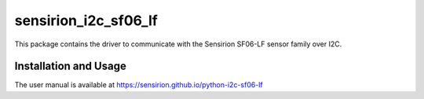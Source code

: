 sensirion_i2c_sf06_lf
=====================

This package contains the driver to communicate with the Sensirion
SF06-LF sensor family over I2C.

Installation and Usage
----------------------

The user manual is available at
https://sensirion.github.io/python-i2c-sf06-lf
